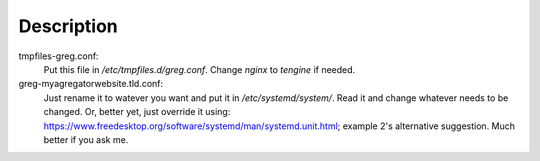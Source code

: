 Description
===========
tmpfiles-greg.conf:
    Put this file in `/etc/tmpfiles.d/greg.conf`. Change `nginx` to `tengine` if needed.

greg-myagregatorwebsite.tld.conf:
    Just rename it to watever you want and put it in `/etc/systemd/system/`. Read it and change whatever needs to be changed. Or,
    better yet, just override it using: https://www.freedesktop.org/software/systemd/man/systemd.unit.html; example 2's alternative
    suggestion. Much better if you ask me.
